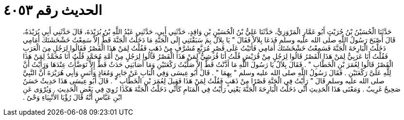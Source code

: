
= الحديث رقم ٤٠٥٣

[quote.hadith]
حَدَّثَنَا الْحُسَيْنُ بْنُ حُرَيْثٍ أَبُو عَمَّارٍ الْمَرْوَزِيُّ، حَدَّثَنَا عَلِيُّ بْنُ الْحُسَيْنِ بْنِ وَاقِدٍ، حَدَّثَنِي أَبِي، حَدَّثَنِي عَبْدُ اللَّهِ بْنُ بُرَيْدَةَ، قَالَ حَدَّثَنِي أَبِي بُرَيْدَةُ، قَالَ أَصْبَحَ رَسُولُ اللَّهِ صلى الله عليه وسلم فَدَعَا بِلاَلاً فَقَالَ ‏"‏ يَا بِلاَلُ بِمَ سَبَقْتَنِي إِلَى الْجَنَّةِ مَا دَخَلْتُ الْجَنَّةَ قَطُّ إِلاَّ سَمِعْتُ خَشْخَشَتَكَ أَمَامِي دَخَلْتُ الْبَارِحَةَ الْجَنَّةَ فَسَمِعْتُ خَشْخَشَتَكَ أَمَامِي فَأَتَيْتُ عَلَى قَصْرٍ مُرَبَّعٍ مُشَرَّفٍ مِنْ ذَهَبٍ فَقُلْتُ لِمَنْ هَذَا الْقَصْرُ فَقَالُوا لِرَجُلٍ مِنَ الْعَرَبِ فَقُلْتُ أَنَا عَرَبِيٌّ لِمَنْ هَذَا الْقَصْرُ قَالُوا لِرَجُلٍ مِنْ قُرَيْشٍ قُلْتُ أَنَا قُرَشِيٌّ لِمَنْ هَذَا الْقَصْرُ قَالُوا لِرَجُلٍ مِنْ أُمَّةِ مُحَمَّدٍ قُلْتُ أَنَا مُحَمَّدٌ لِمَنْ هَذَا الْقَصْرُ قَالُوا لِعُمَرَ بْنِ الْخَطَّابِ ‏"‏ ‏.‏ فَقَالَ بِلاَلٌ يَا رَسُولَ اللَّهِ مَا أَذَّنْتُ قَطُّ إِلاَّ صَلَّيْتُ رَكْعَتَيْنِ وَمَا أَصَابَنِي حَدَثٌ قَطُّ إِلاَّ تَوَضَّأْتُ عِنْدَهَا وَرَأَيْتُ أَنَّ لِلَّهِ عَلَىَّ رَكْعَتَيْنِ ‏.‏ فَقَالَ رَسُولُ اللَّهِ صلى الله عليه وسلم ‏"‏ بِهِمَا ‏"‏ ‏.‏ قَالَ أَبُو عِيسَى وَفِي الْبَابِ عَنْ جَابِرٍ وَمُعَاذٍ وَأَنَسٍ وَأَبِي هُرَيْرَةَ أَنَّ النَّبِيَّ صلى الله عليه وسلم قَالَ ‏"‏ رَأَيْتُ فِي الْجَنَّةِ قَصْرًا مِنْ ذَهَبٍ فَقُلْتُ لِمَنْ هَذَا فَقِيلَ لِعُمَرَ بْنِ الْخَطَّابِ ‏"‏ ‏.‏ قَالَ أَبُو عِيسَى هَذَا حَدِيثٌ حَسَنٌ صَحِيحٌ غَرِيبٌ ‏.‏ وَمَعْنَى هَذَا الْحَدِيثِ أَنِّي دَخَلْتُ الْبَارِحَةَ الْجَنَّةَ يَعْنِي رَأَيْتُ فِي الْمَنَامِ كَأَنِّي دَخَلْتُ الْجَنَّةَ هَكَذَا رُوِيَ فِي بَعْضِ الْحَدِيثِ ‏.‏ وَيُرْوَى عَنِ ابْنِ عَبَّاسٍ أَنَّهُ قَالَ رُؤْيَا الأَنْبِيَاءِ وَحْىٌ ‏.‏